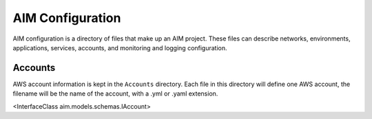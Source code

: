 
.. _aim-config:

AIM Configuration
=================

AIM configuration is a directory of files that make up an AIM project.
These files can describe networks, environments, applications, services,
accounts, and monitoring and logging configuration.


Accounts
--------

AWS account information is kept in the ``Accounts`` directory.
Each file in this directory will define one AWS account, the filename
will be the name of the account, with a .yml or .yaml extension.

<InterfaceClass aim.models.schemas.IAccount>
